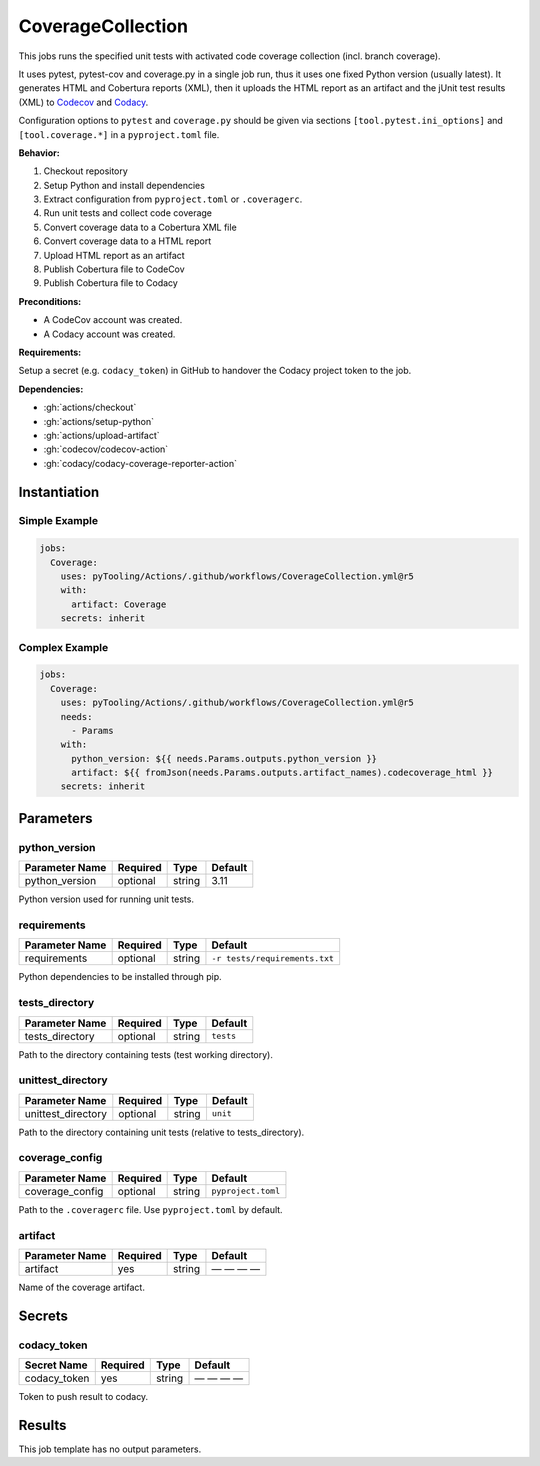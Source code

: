 .. _JOBTMPL/CodeCoverage:

CoverageCollection
##################

This jobs runs the specified unit tests with activated code coverage collection (incl. branch coverage).

It uses pytest, pytest-cov and coverage.py in a single job run, thus it uses one fixed Python version (usually latest).
It generates HTML and Cobertura reports (XML), then it uploads the HTML report as an artifact and the jUnit test results
(XML) to `Codecov <https://about.codecov.io/>`__ and `Codacy <https://www.codacy.com/>`__.

Configuration options to ``pytest`` and ``coverage.py`` should be given via sections ``[tool.pytest.ini_options]`` and
``[tool.coverage.*]`` in a ``pyproject.toml`` file.

**Behavior:**

1. Checkout repository
2. Setup Python and install dependencies
3. Extract configuration from ``pyproject.toml`` or ``.coveragerc``.
4. Run unit tests and collect code coverage
5. Convert coverage data to a Cobertura XML file
6. Convert coverage data to a HTML report
7. Upload HTML report as an artifact
8. Publish Cobertura file to CodeCov
9. Publish Cobertura file to Codacy

**Preconditions:**

* A CodeCov account was created.
* A Codacy account was created.

**Requirements:**

Setup a secret (e.g. ``codacy_token``) in GitHub to handover the Codacy project token to the job.

**Dependencies:**

* :gh:`actions/checkout`
* :gh:`actions/setup-python`
* :gh:`actions/upload-artifact`
* :gh:`codecov/codecov-action`
* :gh:`codacy/codacy-coverage-reporter-action`


Instantiation
*************

Simple Example
==============

.. code-block:: yaml

   jobs:
     Coverage:
       uses: pyTooling/Actions/.github/workflows/CoverageCollection.yml@r5
       with:
         artifact: Coverage
       secrets: inherit

Complex Example
===============

.. code-block:: yaml

   jobs:
     Coverage:
       uses: pyTooling/Actions/.github/workflows/CoverageCollection.yml@r5
       needs:
         - Params
       with:
         python_version: ${{ needs.Params.outputs.python_version }}
         artifact: ${{ fromJson(needs.Params.outputs.artifact_names).codecoverage_html }}
       secrets: inherit

Parameters
**********

python_version
==============

+----------------+----------+----------+----------+
| Parameter Name | Required | Type     | Default  |
+================+==========+==========+==========+
| python_version | optional | string   | 3.11     |
+----------------+----------+----------+----------+

Python version used for running unit tests.


requirements
============

+----------------+----------+----------+-------------------------------+
| Parameter Name | Required | Type     | Default                       |
+================+==========+==========+===============================+
| requirements   | optional | string   | ``-r tests/requirements.txt`` |
+----------------+----------+----------+-------------------------------+

Python dependencies to be installed through pip.


tests_directory
===============

+-----------------+----------+----------+-----------+
| Parameter Name  | Required | Type     | Default   |
+=================+==========+==========+===========+
| tests_directory | optional | string   | ``tests`` |
+-----------------+----------+----------+-----------+

Path to the directory containing tests (test working directory).


unittest_directory
==================

+--------------------+----------+----------+-----------+
| Parameter Name     | Required | Type     | Default   |
+====================+==========+==========+===========+
| unittest_directory | optional | string   | ``unit``  |
+--------------------+----------+----------+-----------+

Path to the directory containing unit tests (relative to tests_directory).


coverage_config
===============

+-----------------+----------+----------+--------------------+
| Parameter Name  | Required | Type     | Default            |
+=================+==========+==========+====================+
| coverage_config | optional | string   | ``pyproject.toml`` |
+-----------------+----------+----------+--------------------+

Path to the ``.coveragerc`` file. Use ``pyproject.toml`` by default.


artifact
========

+----------------+----------+----------+--------------+
| Parameter Name | Required | Type     | Default      |
+================+==========+==========+==============+
| artifact       | yes      | string   | — — — —      |
+----------------+----------+----------+--------------+

Name of the coverage artifact.


Secrets
*******

codacy_token
============

+----------------+----------+----------+--------------+
| Secret Name    | Required | Type     | Default      |
+================+==========+==========+==============+
| codacy_token   | yes      | string   | — — — —      |
+----------------+----------+----------+--------------+

Token to push result to codacy.


Results
*******

This job template has no output parameters.
